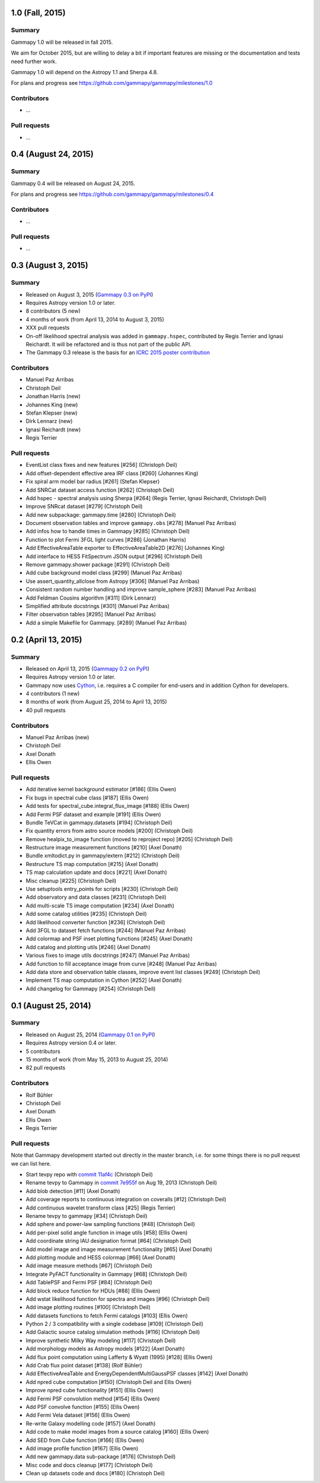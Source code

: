 1.0 (Fall, 2015)
----------------

Summary
+++++++

Gammapy 1.0 will be released in fall 2015.

We aim for October 2015, but are willing to delay a bit if important features are missing
or the documentation and tests need further work.

Gammapy 1.0 will depend on the Astropy 1.1 and Sherpa 4.8.

For plans and progress see https://github.com/gammapy/gammapy/milestones/1.0

Contributors
++++++++++++

- ...

Pull requests
+++++++++++++

- ...

0.4 (August 24, 2015)
---------------------

Summary
+++++++

Gammapy 0.4 will be released on August 24, 2015.

For plans and progress see https://github.com/gammapy/gammapy/milestones/0.4

Contributors
++++++++++++

- ...

Pull requests
+++++++++++++

- ...

.. _gammapy_0p3_release:

0.3 (August 3, 2015)
--------------------

Summary
+++++++

- Released on August 3, 2015 (`Gammapy 0.3 on PyPI <https://pypi.python.org/pypi/gammapy/0.3>`__)
- Requires Astropy version 1.0 or later.
- 8 contributors (5 new)
- 4 months of work (from April 13, 2014 to August 3, 2015)
- XXX pull requests
- On-off likelihood spectral analysis was added in ``gammapy.hspec``,
  contributed by Regis Terrier and Ignasi Reichardt.
  It will be refactored and is thus not part of the public API.
- The Gammapy 0.3 release is the basis for an `ICRC 2015 poster contribution <https://indico.cern.ch/event/344485/session/142/contribution/695>`__

Contributors
++++++++++++

- Manuel Paz Arribas
- Christoph Deil
- Jonathan Harris (new)
- Johannes King (new)
- Stefan Klepser (new)
- Dirk Lennarz (new)
- Ignasi Reichardt (new)
- Regis Terrier

Pull requests
+++++++++++++

- EventList class fixes and new features [#256] (Christoph Deil)
- Add offset-dependent effective area IRF class [#260] (Johannes King)
- Fix spiral arm model bar radius [#261] (Stefan Klepser)
- Add SNRCat dataset access function [#262] (Christoph Deil)
- Add hspec - spectral analysis using Sherpa [#264] (Regis Terrier, Ignasi Reichardt, Christoph Deil)
- Improve SNRcat dataset [#279] (Christoph Deil)
- Add new subpackage: gammapy.time [#280] (Christoph Deil)
- Document observation tables and improve ``gammapy.obs`` [#278] (Manuel Paz Arribas)
- Add infos how to handle times in Gammapy [#285] (Christoph Deil)
- Function to plot Fermi 3FGL light curves [#286] (Jonathan Harris)
- Add EffectiveAreaTable exporter to EffectiveAreaTable2D [#276] (Johannes King)
- Add interface to HESS FitSpectrum JSON output [#296] (Christoph Deil)
- Remove gammapy.shower package [#291] (Christoph Deil)
- Add cube background model class [#299] (Manuel Paz Arribas)
- Use assert_quantity_allclose from Astropy [#306] (Manuel Paz Arribas)
- Consistent random number handling and improve sample_sphere [#283] (Manuel Paz Arribas)
- Add Feldman Cousins algorithm [#311] (Dirk Lennarz)
- Simplified attribute docstrings [#301] (Manuel Paz Arribas)
- Filter observation tables [#295] (Manuel Paz Arribas)
- Add a simple Makefile for Gammapy. [#289] (Manuel Paz Arribas)

.. _gammapy_0p2_release:

0.2 (April 13, 2015)
--------------------

Summary
+++++++

- Released on April 13, 2015 (`Gammapy 0.2 on PyPI <https://pypi.python.org/pypi/gammapy/0.2>`__)
- Requires Astropy version 1.0 or later.
- Gammapy now uses `Cython <http://cython.org/>`__,
  i.e. requires a C compiler for end-users and in addition Cython for developers.
- 4 contributors (1 new)
- 8 months of work (from August 25, 2014 to April 13, 2015)
- 40 pull requests

Contributors
++++++++++++

- Manuel Paz Arribas (new)
- Christoph Deil
- Axel Donath
- Ellis Owen

Pull requests
+++++++++++++

- Add iterative kernel background estimator [#186] (Ellis Owen)
- Fix bugs in spectral cube class [#187] (Ellis Owen)
- Add tests for spectral_cube.integral_flux_image [#188] (Ellis Owen)
- Add Fermi PSF dataset and example [#191] (Ellis Owen)
- Bundle TeVCat in gammapy.datasets [#194] (Christoph Deil)
- Fix quantity errors from astro source models [#200] (Christoph Deil)
- Remove healpix_to_image function (moved to reproject repo) [#205] (Christoph Deil)
- Restructure image measurement functions [#210] (Axel Donath)
- Bundle xmltodict.py in gammapy/extern [#212] (Christoph Deil)
- Restructure TS map computation [#215] (Axel Donath)
- TS map calculation update and docs [#221] (Axel Donath)
- Misc cleanup [#225] (Christoph Deil)
- Use setuptools entry_points for scripts [#230] (Christoph Deil)
- Add observatory and data classes [#231] (Christoph Deil)
- Add multi-scale TS image computation [#234] (Axel Donath)
- Add some catalog utilities [#235] (Christoph Deil)
- Add likelihood converter function [#236] (Christoph Deil)
- Add 3FGL to dataset fetch functions [#244] (Manuel Paz Arribas)
- Add colormap and PSF inset plotting functions [#245] (Axel Donath)
- Add catalog and plotting utils [#246] (Axel Donath)
- Various fixes to image utils docstrings [#247] (Manuel Paz Arribas)
- Add function to fill acceptance image from curve [#248] (Manuel Paz Arribas)
- Add data store and observation table classes, improve event list classes [#249] (Christoph Deil)
- Implement TS map computation in Cython [#252] (Axel Donath)
- Add changelog for Gammapy [#254] (Christoph Deil)

.. _gammapy_0p1_release:

0.1 (August 25, 2014)
---------------------

Summary
+++++++

- Released on August 25, 2014 (`Gammapy 0.1 on PyPI <https://pypi.python.org/pypi/gammapy/0.1>`__)
- Requires Astropy version 0.4 or later.
- 5 contributors
- 15 months of work (from May 15, 2013 to August 25, 2014)
- 82 pull requests

Contributors
++++++++++++

- Rolf Bühler
- Christoph Deil
- Axel Donath
- Ellis Owen
- Regis Terrier

Pull requests
+++++++++++++

Note that Gammapy development started out directly in the master branch,
i.e. for some things there is no pull request we can list here.

- Start tevpy repo with `commit 11af4c <https://github.com/gammapy/gammapy/commit/11af4c7436bb79f8e2cae8d0441693232eebe1ba>`__ (Christoph Deil)
- Rename tevpy to Gammapy in `commit 7e955f <https://github.com/cdeil/gammapy/commit/7e955ffae71353f7b10c9de4a69b977e7c036c6d>`__ on Aug 19, 2013 (Christoph Deil)
- Add blob detection [#11] (Axel Donath)
- Add coverage reports to continuous integration on coveralls [#12] (Christoph Deil)
- Add continuous wavelet transform class [#25] (Regis Terrier)
- Rename tevpy to gammapy [#34] (Christoph Deil)
- Add sphere and power-law sampling functions [#48] (Christoph Deil)
- Add per-pixel solid angle function in image utils [#58] (Ellis Owen)
- Add coordinate string IAU designation format [#64] (Christoph Deil)
- Add model image and image measurement functionality [#65] (Axel Donath)
- Add plotting module and HESS colormap [#66] (Axel Donath)
- Add image measure methods [#67] (Christoph Deil)
- Integrate PyFACT functionality in Gammapy [#68] (Christoph Deil)
- Add TablePSF and Fermi PSF [#84] (Christoph Deil)
- Add block reduce function for HDUs [#88] (Ellis Owen)
- Add wstat likelihood function for spectra and images [#96] (Christoph Deil)
- Add image plotting routines [#100] (Christoph Deil)
- Add datasets functions to fetch Fermi catalogs [#103] (Ellis Owen)
- Python 2 / 3 compatibility with a single codebase [#109] (Christoph Deil)
- Add Galactic source catalog simulation methods [#116] (Christoph Deil)
- Improve synthetic Milky Way modeling [#117] (Christoph Deil)
- Add morphology models as Astropy models [#122] (Axel Donath)
- Add flux point computation using Lafferty & Wyatt (1995) [#128] (Ellis Owen)
- Add Crab flux point dataset [#138] (Rolf Bühler)
- Add EffectiveAreaTable and EnergyDependentMultiGaussPSF classes [#142] (Axel Donath)
- Add npred cube computation [#150] (Christoph Deil and Ellis Owen)
- Improve npred cube functionality [#151] (Ellis Owen)
- Add Fermi PSF convolution method [#154] (Ellis Owen)
- Add PSF convolve function [#155] (Ellis Owen)
- Add Fermi Vela dataset [#156] (Ellis Owen)
- Re-write Galaxy modelling code [#157] (Axel Donath)
- Add code to make model images from a source catalog [#160] (Ellis Owen)
- Add SED from Cube function [#166] (Ellis Owen)
- Add image profile function [#167] (Ellis Owen)
- Add new gammapy.data sub-package [#176] (Christoph Deil)
- Misc code and docs cleanup [#177] (Christoph Deil)
- Clean up datasets code and docs [#180] (Christoph Deil)
